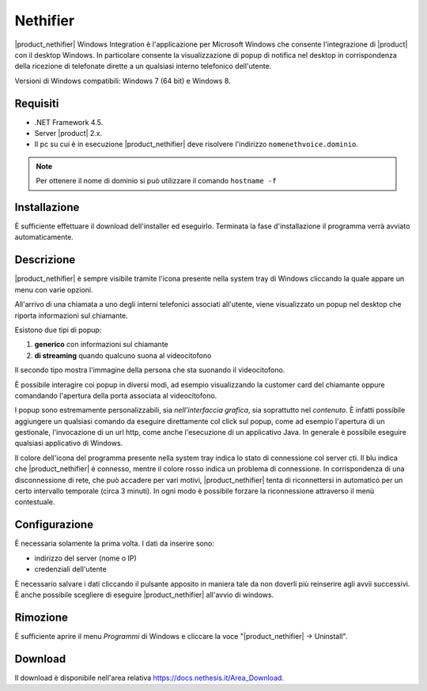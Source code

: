 =========
Nethifier
=========

|product_nethifier| Windows Integration è l'applicazione per Microsoft Windows che consente l'integrazione di |product| con il desktop Windows. In particolare consente la visualizzazione di popup di notifica nel desktop in corrispondenza della ricezione di telefonate dirette a un qualsiasi interno telefonico dell'utente.

Versioni di Windows compatibili: Windows 7 (64 bit) e Windows 8.

Requisiti
=========

- .NET Framework 4.5.
- Server |product| 2.x.
- Il pc su cui è in esecuzione |product_nethifier| deve risolvere l'indirizzo ``nomenethvoice.dominio``.

.. note:: Per ottenere il nome di dominio si può utilizzare il comando ``hostname -f``

Installazione
=============

È sufficiente effettuare il download dell'installer
ed eseguirlo. Terminata la fase d'installazione il programma verrà
avviato automaticamente.

Descrizione
===========

|product_nethifier| è sempre visibile tramite l'icona presente nella
system tray di Windows cliccando la quale appare un menu con varie opzioni.

All'arrivo di una chiamata a uno degli interni telefonici associati all'utente,
viene visualizzato un popup nel desktop che riporta informazioni sul chiamante.

Esistono due tipi di popup:

#. **generico** con informazioni sul chiamante
#. **di streaming** quando qualcuno suona al videocitofono

Il secondo tipo mostra l'immagine della persona che sta suonando il videocitofono.

È possibile interagire coi popup in diversi modi, ad esempio visualizzando la customer card del chiamante oppure comandando l'apertura della porta associata al videocitofono.

I popup sono estremamente personalizzabili, sia *nell'interfaccia grafica*, sia soprattutto nel *contenuto*. È infatti possibile aggiungere un qualsiasi comando da eseguire direttamente col click sul popup, come ad esempio l'apertura di un gestionale, l'invocazione di un url http, come anche l'esecuzione di un applicativo Java. In generale è possibile eseguire qualsiasi applicativo di Windows.

Il colore dell'icona del programma presente nella system tray indica lo stato di connessione col server cti. Il blu indica che |product_nethifier| è connesso, mentre il colore rosso indica un problema di connessione. In corrispondenza di una disconnessione di rete, che può accadere per vari motivi, |product_nethifier| tenta di riconnettersi in automatico per un certo intervallo temporale (circa 3 minuti). In ogni modo è possibile forzare la riconnessione attraverso il menù contestuale.

Configurazione
==============

È necessaria solamente la prima volta. I dati da inserire sono:

-  indirizzo del server (nome o IP)
-  credenziali dell'utente

È necessario salvare i dati cliccando il pulsante apposito in maniera tale da
non doverli più reinserire agli avvii successivi. È anche possibile scegliere
di eseguire |product_nethifier| all'avvio di windows.

Rimozione
=========

È sufficiente aprire il menu *Programmi* di Windows e cliccare la voce
"|product_nethifier| -> Uninstall".

Download
========

Il download è disponibile nell'area relativa https://docs.nethesis.it/Area_Download.
